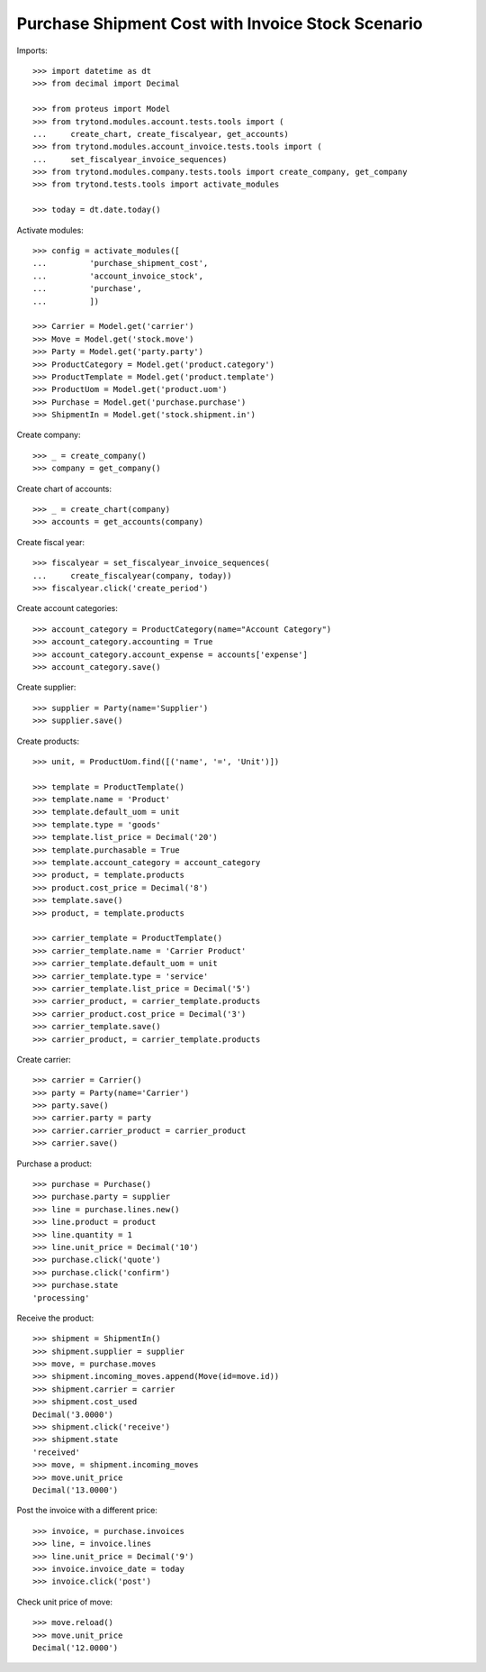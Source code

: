 ==================================================
Purchase Shipment Cost with Invoice Stock Scenario
==================================================

Imports::

    >>> import datetime as dt
    >>> from decimal import Decimal

    >>> from proteus import Model
    >>> from trytond.modules.account.tests.tools import (
    ...     create_chart, create_fiscalyear, get_accounts)
    >>> from trytond.modules.account_invoice.tests.tools import (
    ...     set_fiscalyear_invoice_sequences)
    >>> from trytond.modules.company.tests.tools import create_company, get_company
    >>> from trytond.tests.tools import activate_modules

    >>> today = dt.date.today()

Activate modules::

    >>> config = activate_modules([
    ...         'purchase_shipment_cost',
    ...         'account_invoice_stock',
    ...         'purchase',
    ...         ])

    >>> Carrier = Model.get('carrier')
    >>> Move = Model.get('stock.move')
    >>> Party = Model.get('party.party')
    >>> ProductCategory = Model.get('product.category')
    >>> ProductTemplate = Model.get('product.template')
    >>> ProductUom = Model.get('product.uom')
    >>> Purchase = Model.get('purchase.purchase')
    >>> ShipmentIn = Model.get('stock.shipment.in')

Create company::

    >>> _ = create_company()
    >>> company = get_company()

Create chart of accounts::

    >>> _ = create_chart(company)
    >>> accounts = get_accounts(company)

Create fiscal year::

    >>> fiscalyear = set_fiscalyear_invoice_sequences(
    ...     create_fiscalyear(company, today))
    >>> fiscalyear.click('create_period')

Create account categories::

    >>> account_category = ProductCategory(name="Account Category")
    >>> account_category.accounting = True
    >>> account_category.account_expense = accounts['expense']
    >>> account_category.save()

Create supplier::

    >>> supplier = Party(name='Supplier')
    >>> supplier.save()

Create products::

    >>> unit, = ProductUom.find([('name', '=', 'Unit')])

    >>> template = ProductTemplate()
    >>> template.name = 'Product'
    >>> template.default_uom = unit
    >>> template.type = 'goods'
    >>> template.list_price = Decimal('20')
    >>> template.purchasable = True
    >>> template.account_category = account_category
    >>> product, = template.products
    >>> product.cost_price = Decimal('8')
    >>> template.save()
    >>> product, = template.products

    >>> carrier_template = ProductTemplate()
    >>> carrier_template.name = 'Carrier Product'
    >>> carrier_template.default_uom = unit
    >>> carrier_template.type = 'service'
    >>> carrier_template.list_price = Decimal('5')
    >>> carrier_product, = carrier_template.products
    >>> carrier_product.cost_price = Decimal('3')
    >>> carrier_template.save()
    >>> carrier_product, = carrier_template.products

Create carrier::

    >>> carrier = Carrier()
    >>> party = Party(name='Carrier')
    >>> party.save()
    >>> carrier.party = party
    >>> carrier.carrier_product = carrier_product
    >>> carrier.save()

Purchase a product::

    >>> purchase = Purchase()
    >>> purchase.party = supplier
    >>> line = purchase.lines.new()
    >>> line.product = product
    >>> line.quantity = 1
    >>> line.unit_price = Decimal('10')
    >>> purchase.click('quote')
    >>> purchase.click('confirm')
    >>> purchase.state
    'processing'

Receive the product::

    >>> shipment = ShipmentIn()
    >>> shipment.supplier = supplier
    >>> move, = purchase.moves
    >>> shipment.incoming_moves.append(Move(id=move.id))
    >>> shipment.carrier = carrier
    >>> shipment.cost_used
    Decimal('3.0000')
    >>> shipment.click('receive')
    >>> shipment.state
    'received'
    >>> move, = shipment.incoming_moves
    >>> move.unit_price
    Decimal('13.0000')

Post the invoice with a different price::

    >>> invoice, = purchase.invoices
    >>> line, = invoice.lines
    >>> line.unit_price = Decimal('9')
    >>> invoice.invoice_date = today
    >>> invoice.click('post')

Check unit price of move::

    >>> move.reload()
    >>> move.unit_price
    Decimal('12.0000')
